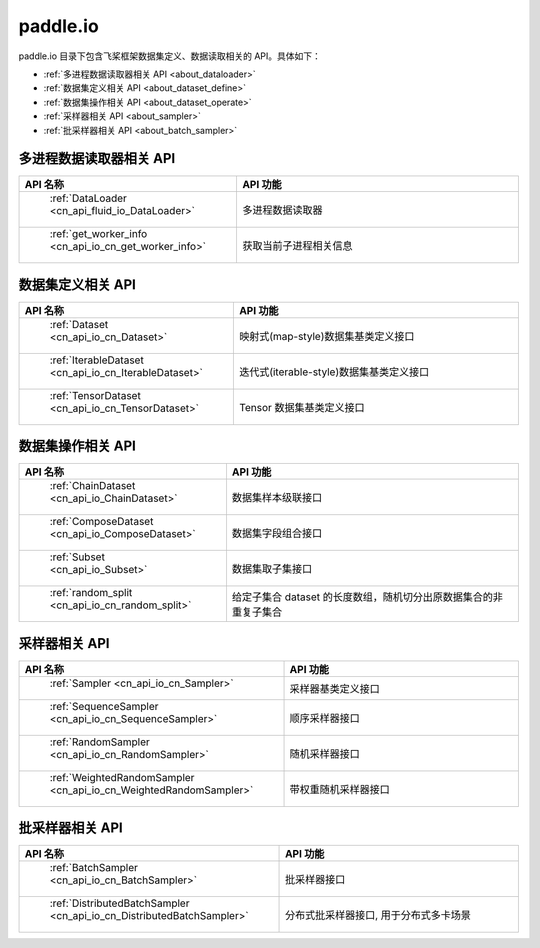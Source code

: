 .. _cn_overview_io:

paddle.io
---------------------

paddle.io 目录下包含飞桨框架数据集定义、数据读取相关的 API。具体如下：

-  :ref:`多进程数据读取器相关 API <about_dataloader>`
-  :ref:`数据集定义相关 API <about_dataset_define>`
-  :ref:`数据集操作相关 API <about_dataset_operate>`
-  :ref:`采样器相关 API <about_sampler>`
-  :ref:`批采样器相关 API <about_batch_sampler>`



.. _about_dataloader:

多进程数据读取器相关 API
::::::::::::::::::::

.. csv-table::
    :header: "API 名称", "API 功能"
    :widths: 10, 30

    " :ref:`DataLoader <cn_api_fluid_io_DataLoader>` ", "多进程数据读取器"
    " :ref:`get_worker_info <cn_api_io_cn_get_worker_info>` ", "获取当前子进程相关信息"

.. _about_dataset_define:

数据集定义相关 API
::::::::::::::::::::

.. csv-table::
    :header: "API 名称", "API 功能"
    :widths: 10, 30

    " :ref:`Dataset <cn_api_io_cn_Dataset>` ", "映射式(map-style)数据集基类定义接口"
    " :ref:`IterableDataset <cn_api_io_cn_IterableDataset>` ", "迭代式(iterable-style)数据集基类定义接口"
    " :ref:`TensorDataset <cn_api_io_cn_TensorDataset>` ", "Tensor 数据集基类定义接口"

.. _about_dataset_operate:

数据集操作相关 API
::::::::::::::::::::

.. csv-table::
    :header: "API 名称", "API 功能"
    :widths: 10, 30

    " :ref:`ChainDataset <cn_api_io_ChainDataset>` ", "数据集样本级联接口"
    " :ref:`ComposeDataset <cn_api_io_ComposeDataset>` ", "数据集字段组合接口"
    " :ref:`Subset <cn_api_io_Subset>` ", "数据集取子集接口"
    " :ref:`random_split <cn_api_io_cn_random_split>` ", "给定子集合 dataset 的长度数组，随机切分出原数据集合的非重复子集合"

.. _about_sampler:

采样器相关 API
::::::::::::::::::::

.. csv-table::
    :header: "API 名称", "API 功能"
    :widths: 10, 30

    " :ref:`Sampler <cn_api_io_cn_Sampler>` ", "采样器基类定义接口"
    " :ref:`SequenceSampler <cn_api_io_cn_SequenceSampler>` ", "顺序采样器接口"
    " :ref:`RandomSampler <cn_api_io_cn_RandomSampler>` ", "随机采样器接口"
    " :ref:`WeightedRandomSampler <cn_api_io_cn_WeightedRandomSampler>` ", "带权重随机采样器接口"

.. _about_batch_sampler:

批采样器相关 API
::::::::::::::::::::

.. csv-table::
    :header: "API 名称", "API 功能"
    :widths: 10, 30

    " :ref:`BatchSampler <cn_api_io_cn_BatchSampler>` ", "批采样器接口"
    " :ref:`DistributedBatchSampler <cn_api_io_cn_DistributedBatchSampler>` ", "分布式批采样器接口, 用于分布式多卡场景"
